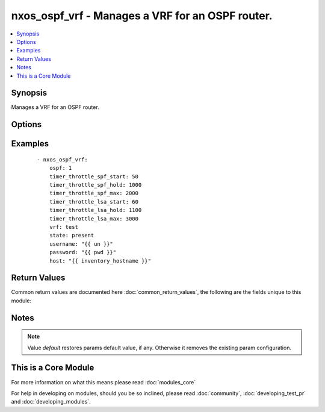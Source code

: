 .. _nxos_ospf_vrf:


nxos_ospf_vrf - Manages a VRF for an OSPF router.
+++++++++++++++++++++++++++++++++++++++++++++++++

.. versionadded:: 2.2


.. contents::
   :local:
   :depth: 1


Synopsis
--------

Manages a VRF for an OSPF router.




Options
-------

.. raw:: html

    <table border=1 cellpadding=4>
    <tr>
    <th class="head">parameter</th>
    <th class="head">required</th>
    <th class="head">default</th>
    <th class="head">choices</th>
    <th class="head">comments</th>
    </tr>
            <tr>
    <td>auto_cost<br/><div style="font-size: small;"></div></td>
    <td>no</td>
    <td></td>
        <td><ul></ul></td>
        <td><div>Specifies the reference bandwidth used to assign OSPF cost. Valid values are an integer, in Mbps, or the keyword 'default'.</div></td></tr>
            <tr>
    <td>default_metric<br/><div style="font-size: small;"></div></td>
    <td>no</td>
    <td></td>
        <td><ul></ul></td>
        <td><div>Specify the default Metric value. Valid values are an integer or the keyword 'default'.</div></td></tr>
            <tr>
    <td>host<br/><div style="font-size: small;"></div></td>
    <td>yes</td>
    <td></td>
        <td><ul></ul></td>
        <td><div>Specifies the DNS host name or address for connecting to the remote device over the specified transport.  The value of host is used as the destination address for the transport.</div></td></tr>
            <tr>
    <td>log_adjacency<br/><div style="font-size: small;"></div></td>
    <td>no</td>
    <td></td>
        <td><ul><li>log</li><li>detail</li><li>default</li></ul></td>
        <td><div>Controls the level of log messages generated whenever a neighbor changes state. Valid values are 'log', 'detail', and 'default'.</div></td></tr>
            <tr>
    <td>ospf<br/><div style="font-size: small;"></div></td>
    <td>yes</td>
    <td></td>
        <td><ul></ul></td>
        <td><div>Name of the OSPF instance.</div></td></tr>
            <tr>
    <td>password<br/><div style="font-size: small;"></div></td>
    <td>no</td>
    <td></td>
        <td><ul></ul></td>
        <td><div>Specifies the password to use to authenticate the connection to the remote device.  This is a common argument used for either <em>cli</em> or <em>nxapi</em> transports. If the value is not specified in the task, the value of environment variable <code>ANSIBLE_NET_PASSWORD</code> will be used instead.</div></td></tr>
            <tr>
    <td>port<br/><div style="font-size: small;"></div></td>
    <td>no</td>
    <td>0 (use common port)</td>
        <td><ul></ul></td>
        <td><div>Specifies the port to use when building the connection to the remote device.  This value applies to either <em>cli</em> or <em>nxapi</em>.  The port value will default to the appropriate transport common port if none is provided in the task.  (cli=22, http=80, https=443).</div></td></tr>
            <tr>
    <td>provider<br/><div style="font-size: small;"></div></td>
    <td>no</td>
    <td></td>
        <td><ul></ul></td>
        <td><div>Convenience method that allows all <em>nxos</em> arguments to be passed as a dict object.  All constraints (required, choices, etc) must be met either by individual arguments or values in this dict.</div></td></tr>
            <tr>
    <td>router_id<br/><div style="font-size: small;"></div></td>
    <td>no</td>
    <td></td>
        <td><ul></ul></td>
        <td><div>Router Identifier (ID) of the OSPF router VRF instance.</div></td></tr>
            <tr>
    <td>ssh_keyfile<br/><div style="font-size: small;"></div></td>
    <td>no</td>
    <td></td>
        <td><ul></ul></td>
        <td><div>Specifies the SSH key to use to authenticate the connection to the remote device.  This argument is only used for the <em>cli</em> transport. If the value is not specified in the task, the value of environment variable <code>ANSIBLE_NET_SSH_KEYFILE</code> will be used instead.</div></td></tr>
            <tr>
    <td>timer_throttle_lsa_hold<br/><div style="font-size: small;"></div></td>
    <td>no</td>
    <td></td>
        <td><ul></ul></td>
        <td><div>Specify the hold interval for rate-limiting Link-State Advertisement (LSA) generation. Valid values are an integer, in milliseconds, or the keyword 'default'.</div></td></tr>
            <tr>
    <td>timer_throttle_lsa_max<br/><div style="font-size: small;"></div></td>
    <td>no</td>
    <td></td>
        <td><ul></ul></td>
        <td><div>Specify the max interval for rate-limiting Link-State Advertisement (LSA) generation. Valid values are an integer, in milliseconds, or the keyword 'default'.</div></td></tr>
            <tr>
    <td>timer_throttle_lsa_start<br/><div style="font-size: small;"></div></td>
    <td>no</td>
    <td></td>
        <td><ul></ul></td>
        <td><div>Specify the start interval for rate-limiting Link-State Advertisement (LSA) generation. Valid values are an integer, in milliseconds, or the keyword 'default'.</div></td></tr>
            <tr>
    <td>timer_throttle_spf_hold<br/><div style="font-size: small;"></div></td>
    <td>no</td>
    <td></td>
        <td><ul></ul></td>
        <td><div>Specify minimum hold time between Shortest Path First (SPF) calculations. Valid values are an integer, in milliseconds, or the keyword 'default'.</div></td></tr>
            <tr>
    <td>timer_throttle_spf_max<br/><div style="font-size: small;"></div></td>
    <td>no</td>
    <td></td>
        <td><ul></ul></td>
        <td><div>Specify the maximum wait time between Shortest Path First (SPF) calculations. Valid values are an integer, in milliseconds, or the keyword 'default'.</div></td></tr>
            <tr>
    <td>timer_throttle_spf_start<br/><div style="font-size: small;"></div></td>
    <td>no</td>
    <td></td>
        <td><ul></ul></td>
        <td><div>Specify initial Shortest Path First (SPF) schedule delay. Valid values are an integer, in milliseconds, or the keyword 'default'.</div></td></tr>
            <tr>
    <td>transport<br/><div style="font-size: small;"></div></td>
    <td>yes</td>
    <td>cli</td>
        <td><ul></ul></td>
        <td><div>Configures the transport connection to use when connecting to the remote device.  The transport argument supports connectivity to the device over cli (ssh) or nxapi.</div></td></tr>
            <tr>
    <td>use_ssl<br/><div style="font-size: small;"></div></td>
    <td>no</td>
    <td></td>
        <td><ul><li>yes</li><li>no</li></ul></td>
        <td><div>Configures the <em>transport</em> to use SSL if set to true only when the <code>transport=nxapi</code>, otherwise this value is ignored.</div></td></tr>
            <tr>
    <td>username<br/><div style="font-size: small;"></div></td>
    <td>no</td>
    <td></td>
        <td><ul></ul></td>
        <td><div>Configures the username to use to authenticate the connection to the remote device.  The value of <em>username</em> is used to authenticate either the CLI login or the nxapi authentication depending on which transport is used. If the value is not specified in the task, the value of environment variable <code>ANSIBLE_NET_USERNAME</code> will be used instead.</div></td></tr>
            <tr>
    <td>vrf<br/><div style="font-size: small;"></div></td>
    <td>no</td>
    <td>default</td>
        <td><ul></ul></td>
        <td><div>Name of the resource instance. Valid value is a string. The name 'default' is a valid VRF representing the global OSPF.</div></td></tr>
        </table>
    </br>



Examples
--------

 ::

    - nxos_ospf_vrf:
        ospf: 1
        timer_throttle_spf_start: 50
        timer_throttle_spf_hold: 1000
        timer_throttle_spf_max: 2000
        timer_throttle_lsa_start: 60
        timer_throttle_lsa_hold: 1100
        timer_throttle_lsa_max: 3000
        vrf: test
        state: present
        username: "{{ un }}"
        password: "{{ pwd }}"
        host: "{{ inventory_hostname }}"

Return Values
-------------

Common return values are documented here :doc:`common_return_values`, the following are the fields unique to this module:

.. raw:: html

    <table border=1 cellpadding=4>
    <tr>
    <th class="head">name</th>
    <th class="head">description</th>
    <th class="head">returned</th>
    <th class="head">type</th>
    <th class="head">sample</th>
    </tr>

        <tr>
        <td> end_state </td>
        <td> k/v pairs of configuration after module execution </td>
        <td align=center> verbose mode </td>
        <td align=center> dict </td>
        <td align=center> {'router_id': '', 'timer_throttle_lsa_max': '3000', 'timer_throttle_spf_max': '2000', 'timer_throttle_lsa_hold': '1100', 'default_metric': '', 'log_adjacency': '', 'timer_throttle_lsa_start': '60', 'vrf': 'test', 'auto_cost': '40000', 'timer_throttle_spf_start': '50', 'ospf': '1', 'timer_throttle_spf_hold': '1000'} </td>
    </tr>
            <tr>
        <td> changed </td>
        <td> check to see if a change was made on the device </td>
        <td align=center> always </td>
        <td align=center> boolean </td>
        <td align=center> True </td>
    </tr>
            <tr>
        <td> updates </td>
        <td> commands sent to the device </td>
        <td align=center> always </td>
        <td align=center> list </td>
        <td align=center> ['router ospf 1', 'vrf test', 'timers throttle lsa 60 1100 3000', 'timers throttle spf 50 1000 2000'] </td>
    </tr>
            <tr>
        <td> proposed </td>
        <td> k/v pairs of parameters passed into module </td>
        <td align=center> verbose mode </td>
        <td align=center> dict </td>
        <td align=center> {'timer_throttle_lsa_max': '3000', 'timer_throttle_spf_max': '2000', 'timer_throttle_lsa_hold': '1100', 'timer_throttle_lsa_start': '60', 'vrf': 'test', 'timer_throttle_spf_start': '50', 'ospf': '1', 'timer_throttle_spf_hold': '1000'} </td>
    </tr>
            <tr>
        <td> existing </td>
        <td> k/v pairs of existing configuration </td>
        <td align=center> verbose mode </td>
        <td align=center> dict </td>
        <td align=center> {'router_id': '', 'timer_throttle_lsa_max': '5000', 'timer_throttle_spf_max': '5000', 'timer_throttle_lsa_hold': '5000', 'default_metric': '', 'log_adjacency': '', 'timer_throttle_lsa_start': '0', 'vrf': 'test', 'auto_cost': '40000', 'timer_throttle_spf_start': '200', 'ospf': '1', 'timer_throttle_spf_hold': '1000'} </td>
    </tr>
        
    </table>
    </br></br>

Notes
-----

.. note:: Value *default* restores params default value, if any. Otherwise it removes the existing param configuration.


    
This is a Core Module
---------------------

For more information on what this means please read :doc:`modules_core`

    
For help in developing on modules, should you be so inclined, please read :doc:`community`, :doc:`developing_test_pr` and :doc:`developing_modules`.


